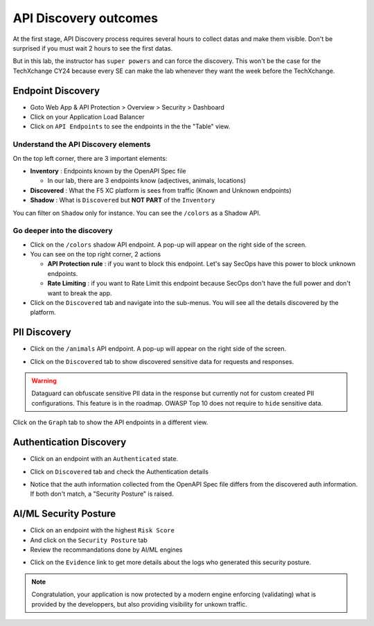 API Discovery outcomes
======================

At the first stage, API Discovery process requires several hours to collect datas and make them visible. Don't be surprised if you must wait 2 hours to see the first datas.

But in this lab, the instructor has ``super powers`` and can force the discovery. This won't be the case for the TechXchange CY24 because every SE can make the lab whenever they want the week before the TechXchange.

Endpoint Discovery
------------------

* Goto Web App & API Protection > Overview > Security > Dashboard
* Click on your Application Load Balancer
* Click on ``API Endpoints`` to see the endpoints in the the "Table" view.

.. image:: ../pictures/api-endpoints-table.png
   :align: left
   :scale: 50%

Understand the API Discovery elements
^^^^^^^^^^^^^^^^^^^^^^^^^^^^^^^^^^^^^

On the top left corner, there are 3 important elements:

* **Inventory** : Endpoints known by the OpenAPI Spec file

  * In our lab, there are 3 endpoints know (adjectives, animals, locations)

* **Discovered** : What the F5 XC platform is sees from traffic (Known and Unknown endpoints)
* **Shadow** : What is ``Discovered`` but **NOT PART** of the ``Inventory``

You can filter on ``Shadow`` only for instance. You can see the ``/colors`` as a Shadow API.

.. image:: ../pictures/shadow.png
   :align: left
   :scale: 50%

Go deeper into the discovery
^^^^^^^^^^^^^^^^^^^^^^^^^^^^

* Click on the ``/colors`` shadow API endpoint. A pop-up will appear on the right side of the screen.
* You can see on the top right corner, 2 actions

  * **API Protection rule** : if you want to block this endpoint. Let's say SecOps have this power to block unknown endpoints.

  * **Rate Limiting** : if you want to Rate Limit this endpoint because SecOps don't have the full power and don't want to break the app.

* Click on the ``Discovered`` tab and navigate into the sub-menus. You will see all the details discovered by the platform.

.. image:: ../pictures/discovered.png
   :align: left
   :scale: 50%


PII Discovery
-------------

* Click on the ``/animals`` API endpoint. A pop-up will appear on the right side of the screen.

  .. image:: ../pictures/pii-1.png
     :align: left
     :scale: 50%

* Click on the ``Discovered`` tab to show discovered sensitive data for requests and responses.

  .. image:: ../pictures/pii-2.png
     :align: left
     :scale: 50%

.. warning:: Dataguard can obfuscate sensitive PII data in the response but currently not for custom created PII configurations. This feature is in the roadmap. OWASP Top 10 does not require to ``hide`` sensitive data.


Click on the ``Graph`` tab to show the API endpoints in a different view.

.. image:: ../pictures/octopus.png
   :align: left
   :scale: 50%

 
Authentication Discovery
------------------------

* Click on an endpoint with an ``Authenticated`` state.
* Click on ``Discovered`` tab and check the Authentication details

  .. image:: ../pictures/auth-discovery.png
     :align: left
     :scale: 50%

* Notice that the auth information collected from the OpenAPI Spec file differs from the discovered auth information. If both don't match, a "Security Posture" is raised.

  .. image:: ../pictures/basic-auth.png
     :align: left
     :scale: 50%

AI/ML Security Posture
----------------------

* Click on an endpoint with the highest ``Risk Score``
* And click on the ``Security Posture`` tab
* Review the recommandations done by AI/ML engines

.. image:: ../pictures/security-posture.png
   :align: left
   :scale: 50%

* Click on the ``Evidence`` link to get more details about the logs who generated this security posture.

.. note:: Congratulation, your application is now protected by a modern engine enforcing (validating) what is provided by the developpers, but also providing visibility for unkown traffic.